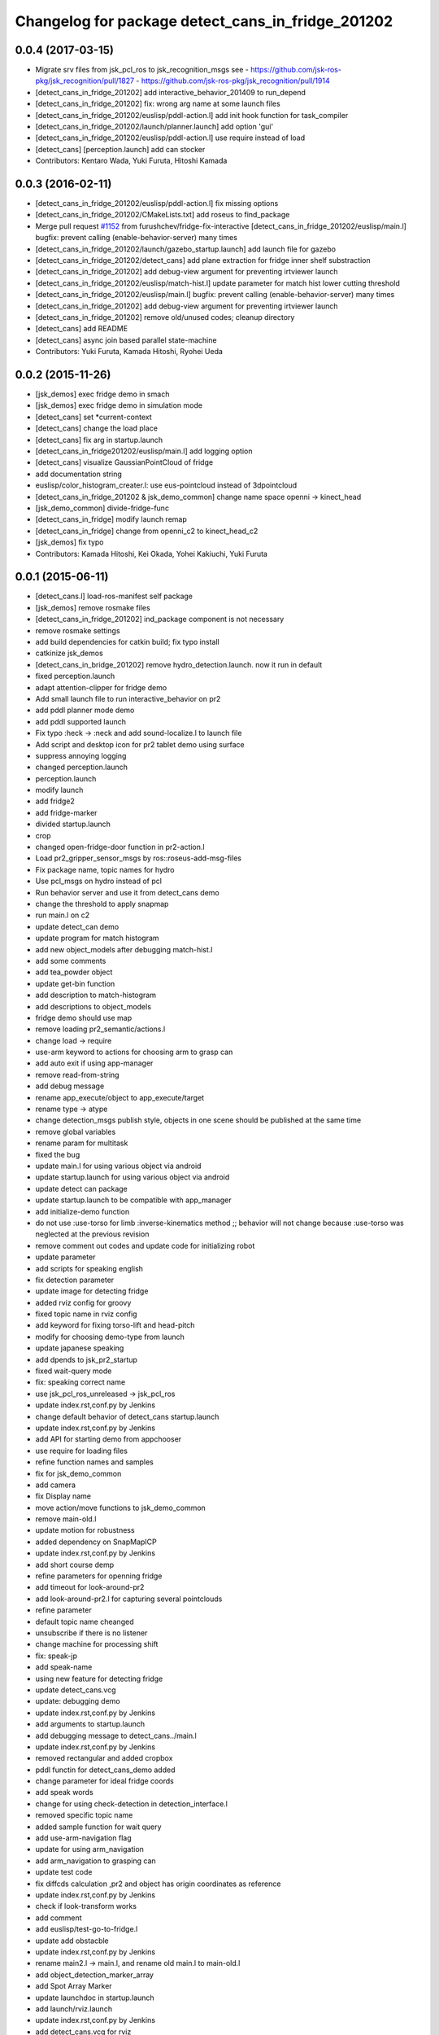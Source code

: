 ^^^^^^^^^^^^^^^^^^^^^^^^^^^^^^^^^^^^^^^^^^^^^^^^^^
Changelog for package detect_cans_in_fridge_201202
^^^^^^^^^^^^^^^^^^^^^^^^^^^^^^^^^^^^^^^^^^^^^^^^^^

0.0.4 (2017-03-15)
------------------
* Migrate srv files from jsk_pcl_ros to jsk_recognition_msgs
  see
  - https://github.com/jsk-ros-pkg/jsk_recognition/pull/1827
  - https://github.com/jsk-ros-pkg/jsk_recognition/pull/1914
* [detect_cans_in_fridge_201202] add interactive_behavior_201409 to run_depend
* [detect_cans_in_fridge_201202] fix: wrong arg name at some launch files
* [detect_cans_in_fridge_201202/euslisp/pddl-action.l] add init hook function for task_compiler
* [detect_cans_in_fridge_201202/launch/planner.launch] add option 'gui'
* [detect_cans_in_fridge_201202/euslisp/pddl-action.l] use require instead of load
* [detect_cans] [perception.launch] add can stocker
* Contributors: Kentaro Wada, Yuki Furuta, Hitoshi Kamada

0.0.3 (2016-02-11)
------------------
* [detect_cans_in_fridge_201202/euslisp/pddl-action.l] fix missing options
* [detect_cans_in_fridge_201202/CMakeLists.txt] add roseus to find_package
* Merge pull request `#1152 <https://github.com/jsk-ros-pkg/jsk_demos/issues/1152>`_ from furushchev/fridge-fix-interactive
  [detect_cans_in_fridge_201202/euslisp/main.l] bugfix: prevent calling (enable-behavior-server) many times
* [detect_cans_in_fridge_201202/launch/gazebo_startup.launch] add launch file for gazebo
* [detect_cans_in_fridge_201202/detect_cans] add plane extraction for fridge inner shelf substraction
* [detect_cans_in_fridge_201202] add debug-view argument for preventing irtviewer launch
* [detect_cans_in_fridge_201202/euslisp/match-hist.l] update parameter for match hist lower cutting threshold
* [detect_cans_in_fridge_201202/euslisp/main.l] bugfix: prevent calling (enable-behavior-server) many times
* [detect_cans_in_fridge_201202] add debug-view argument for preventing irtviewer launch
* [detect_cans_in_fridge_201202] remove old/unused codes; cleanup directory
* [detect_cans] add README
* [detect_cans] async join based parallel state-machine
* Contributors: Yuki Furuta, Kamada Hitoshi, Ryohei Ueda

0.0.2 (2015-11-26)
------------------
* [jsk_demos] exec fridge demo in smach
* [jsk_demos] exec fridge demo in simulation mode
* [detect_cans] set *current-context
* [detect_cans] change the load place
* [detect_cans] fix arg in startup.launch
* [detect_cans_in_fridge201202/euslisp/main.l] add logging option
* [detect_cans] visualize GaussianPointCloud of fridge
* add documentation string
* euslisp/color_histogram_creater.l: use eus-pointcloud instead of 3dpointcloud
* [detect_cans_in_fridge_201202 & jsk_demo_common] change name space openni -> kinect_head
* [jsk_demo_common] divide-fridge-func
* [detect_cans_in_fridge] modify launch remap
* [detect_cans_in_fridge] change from openni_c2 to kinect_head_c2
* [jsk_demos] fix typo
* Contributors: Kamada Hitoshi, Kei Okada, Yohei Kakiuchi, Yuki Furuta

0.0.1 (2015-06-11)
------------------
* [detect_cans.l] load-ros-manifest self package
* [jsk_demos] remove rosmake files
* [detect_cans_in_fridge_201202] ind_package component is not necessary
* remove rosmake settings
* add build dependencies for catkin build; fix typo install
* catkinize jsk_demos
* [detect_cans_in_bridge_201202] remove hydro_detection.launch. now it
  run in default
* fixed perception.launch
* adapt attention-clipper for fridge demo
* Add small launch file to run interactive_behavior on pr2
* add pddl planner mode demo
* add pddl supported launch
* Fix typo :heck -> :neck and add sound-localize.l to launch file
* Add script and desktop icon for pr2 tablet demo using surface
* suppress annoying logging
* changed perception.launch
* perception.launch
* modify launch
* add fridge2
* add fridge-marker
* divided startup.launch
* crop
* changed open-fridge-door function in pr2-action.l
* Load pr2_gripper_sensor_msgs by ros::roseus-add-msg-files
* Fix package name, topic names for hydro
* Use pcl_msgs on hydro instead of pcl
* Run behavior server and use it from detect_cans demo
* change the threshold to apply snapmap
* run main.l on c2
* update detect_can demo
* update program for match histogram
* add new object_models after debugging match-hist.l
* add some comments
* add tea_powder object
* update get-bin function
* add description to match-histogram
* add descriptions to object_models
* fridge demo should use map
* remove loading pr2_semantic/actions.l
* change load -> require
* use-arm keyword to actions for choosing arm to grasp can
* add auto exit if using app-manager
* remove read-from-string
* add debug message
* rename app_execute/object to app_execute/target
* rename type -> atype
* change detection_msgs publish style, objects in one scene should be published at the same time
* remove global variables
* rename param for multitask
* fixed the bug
* update main.l for using various object via android
* update startup.launch for using various object via android
* update detect can package
* update startup.launch to be compatible with app_manager
* add initialize-demo function
* do not use :use-torso for limb :inverse-kinematics method ;; behavior will not change because :use-torso was neglected at the previous revision
* remove comment out codes and update code for initializing robot
* update parameter
* add scripts for speaking english
* fix detection parameter
* update image for detecting fridge
* added rviz config for groovy
* fixed topic name in rviz config
* add keyword for fixing torso-lift and head-pitch
* modify for choosing demo-type from launch
* update japanese speaking
* add dpends to jsk_pr2_startup
* fixed wait-query mode
* fix: speaking correct name
* use jsk_pcl_ros_unreleased -> jsk_pcl_ros
* update index.rst,conf.py by Jenkins
* change default behavior of detect_cans startup.launch
* update index.rst,conf.py by Jenkins
* add API for starting demo from appchooser
* use require for loading files
* refine function names and samples
* fix for jsk_demo_common
* add camera
* fix Display name
* move action/move functions to jsk_demo_common
* remove main-old.l
* update motion for robustness
* added dependency on SnapMapICP
* update index.rst,conf.py by Jenkins
* add short course demp
* refine parameters for openning fridge
* add timeout for look-around-pr2
* add look-around-pr2.l for capturing several pointclouds
* refine parameter
* default topic name cheanged
* unsubscribe if there is no listener
* change machine for processing shift
* fix: speak-jp
* add speak-name
* using new feature for detecting fridge
* update detect_cans.vcg
* update: debugging demo
* update index.rst,conf.py by Jenkins
* add arguments to startup.launch
* add debugging message to detect_cans../main.l
* update index.rst,conf.py by Jenkins
* removed rectangular and added cropbox
* pddl functin for detect_cans_demo added
* change parameter for ideal fridge coords
* add speak words
* change for using check-detection in detection_interface.l
* removed specific topic name
* added sample function for wait query
* add use-arm-navigation flag
* update for using arm_navigation
* add arm_navigation to grasping can
* update test code
* fix diffcds calculation ,pr2 and object has origin coordinates as reference
* update index.rst,conf.py by Jenkins
* check if look-transform works
* add comment
* add euslisp/test-go-to-fridge.l
* update add obstacble
* update index.rst,conf.py by Jenkins
* rename main2.l -> main.l, and rename old main.l to main-old.l
* add object_detection_marker_array
* add Spot Array Marker
* update launchdoc in startup.launch
* add launch/rviz.launch
* update index.rst,conf.py by Jenkins
* add detect_cans.vcg for rviz
* update index.rst,conf.py by Jenkins
* add test_perception.launch
* update index.rst,conf.py by Jenkins
* fix some bugs
* outout launchdoc-generator to build directry to avoid svn confrict
* fix bug and update parameters
* remove loading jskgeo
* extract action functions from demo function
* add detect_cans.launch
* do not compile jskgeo.l
* remove depend to rectangular_solid_filter
* add rosdoc
* removed nodes concering knowrob and openrave
* fixed object model name typo
* update for demo 2012.4.6
* remove dependancy to white_balance_converter
* update for embeded irtpointcloud.l
* changed pre-grasp arm pose
* add detect_cans_in_fridge.vcg
* fixed indent
* update demo script
* update object color histgram
* add main2.l for demo program
* add comments
* add comment
* removed a node in startup launch
* update demo script
* demo package moved from internal repo
* Contributors: Yuki Furuta, JSK applications, Kamada Hitoshi, Kei Okada, Ryohei Ueda, Haseru Chen, Shohei Fujii, Yusuke furuta, Hitoshi Kamada, Kazuto Murase, Manabu Saito, Hioryuki Mikita, Shunichi Nozawa, Youhei Kakiuchi
